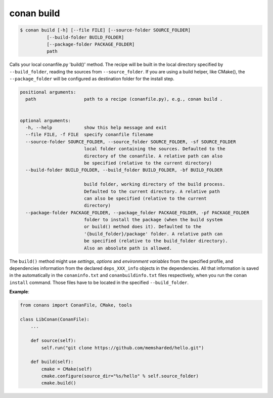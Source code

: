 
conan build
===========


.. code-block:: bash

	$ conan build [-h] [--file FILE] [--source-folder SOURCE_FOLDER]
                  [--build-folder BUILD_FOLDER]
                  [--package-folder PACKAGE_FOLDER]
                  path


Calls your local conanfile.py 'build()' method. The recipe will be built in
the local directory specified by ``--build_folder``, reading the sources from
``--source_folder``. If you are using a build helper, like CMake(), the
``--package_folder`` will be configured as destination folder for the install
step.

.. code-block:: bash

    positional arguments:
      path                  path to a recipe (conanfile.py), e.g., conan build .


    optional arguments:
      -h, --help            show this help message and exit
      --file FILE, -f FILE  specify conanfile filename
      --source-folder SOURCE_FOLDER, --source_folder SOURCE_FOLDER, -sf SOURCE_FOLDER
                            local folder containing the sources. Defaulted to the
                            directory of the conanfile. A relative path can also
                            be specified (relative to the current directory)
      --build-folder BUILD_FOLDER, --build_folder BUILD_FOLDER, -bf BUILD_FOLDER

                            build folder, working directory of the build process.
                            Defaulted to the current directory. A relative path
                            can also be specified (relative to the current
                            directory)
      --package-folder PACKAGE_FOLDER, --package_folder PACKAGE_FOLDER, -pf PACKAGE_FOLDER
                            folder to install the package (when the build system
                            or build() method does it). Defaulted to the
                            '{build_folder}/package' folder. A relative path can
                            be specified (relative to the build_folder directory).
                            Also an absolute path is allowed.



The ``build()`` method might use `settings`, `options` and `environment variables` from the specified
profile, and dependencies information from the declared ``deps_XXX_info`` objects in the dependencies.
All that information is saved in the automatically in the ``conaninfo.txt`` and
``conanbuildinfo.txt`` files respectively, when you run the ``conan install`` command.
Those files have to be located in the specified ``--build_folder``.


**Example**:

.. code-block:: python

    from conans import ConanFile, CMake, tools

    class LibConan(ConanFile):
        ...

        def source(self):
            self.run("git clone https://github.com/memsharded/hello.git")

        def build(self):
            cmake = CMake(self)
            cmake.configure(source_dir="%s/hello" % self.source_folder)
            cmake.build()



.. code-block:: bash
   :emphasize-lines: 4


    $ mkdir build_x86
    $ conan source . --source-folder src
    $ conan install --build-folder build_x86 -s arch=x86
    $ conan build . --build-folder build_x86 --source-folder src